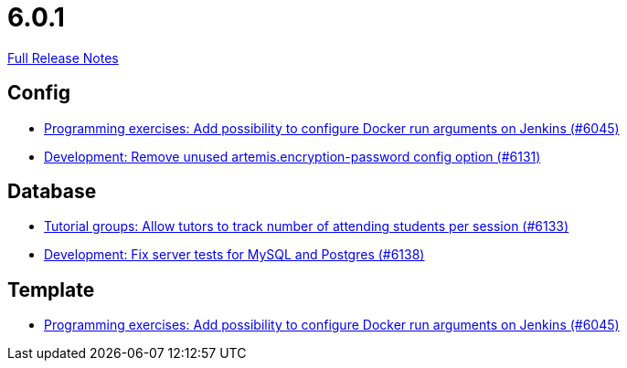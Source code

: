 // SPDX-FileCopyrightText: 2023 Artemis Changelog Contributors
//
// SPDX-License-Identifier: CC-BY-SA-4.0

= 6.0.1

link:https://github.com/ls1intum/Artemis/releases/tag/6.0.1[Full Release Notes]

== Config

* link:https://www.github.com/ls1intum/Artemis/commit/6c673999a383b6ccfa031225bb4cfdd2689cb748/[Programming exercises: Add possibility to configure Docker run arguments on Jenkins (#6045)]
* link:https://www.github.com/ls1intum/Artemis/commit/62a9c9f75bb2233727774e77c7677bdd6d4e9f48/[Development: Remove unused artemis.encryption-password config option (#6131)]


== Database

* link:https://www.github.com/ls1intum/Artemis/commit/5fa5761a2134b6f9d1cc070997474c6b23cf8bd5/[Tutorial groups: Allow tutors to track number of attending students per session (#6133)]
* link:https://www.github.com/ls1intum/Artemis/commit/244a1efbdb092e2addadd5765d34bce268c01748/[Development: Fix server tests for MySQL and Postgres (#6138)]


== Template

* link:https://www.github.com/ls1intum/Artemis/commit/6c673999a383b6ccfa031225bb4cfdd2689cb748/[Programming exercises: Add possibility to configure Docker run arguments on Jenkins (#6045)]
